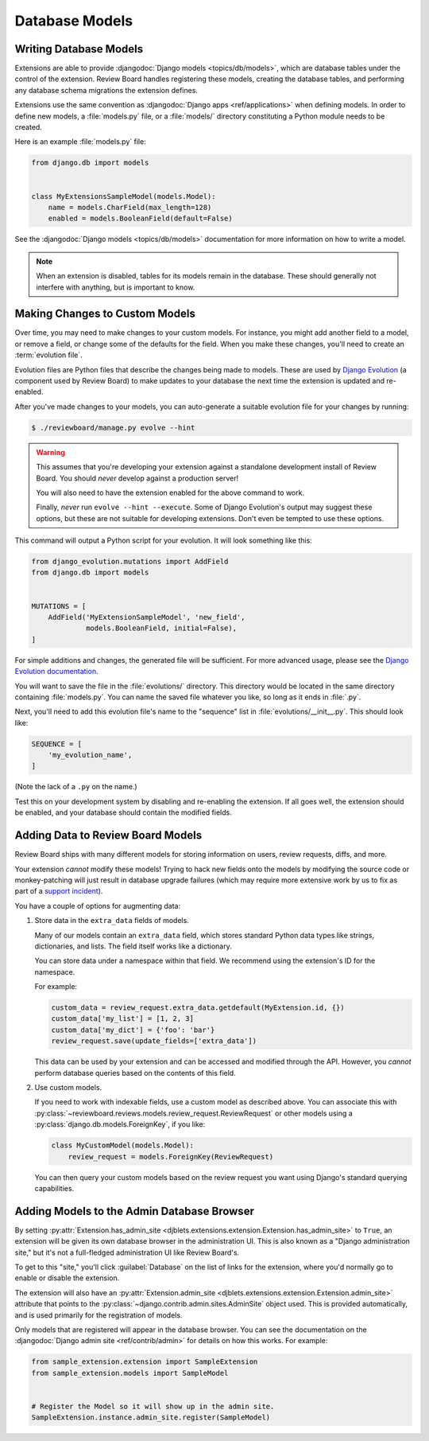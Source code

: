 .. _extension-models:

===============
Database Models
===============

Writing Database Models
=======================

Extensions are able to provide :djangodoc:`Django models <topics/db/models>`,
which are database tables under the control of the extension. Review Board
handles registering these models, creating the database tables, and performing
any database schema migrations the extension defines.

Extensions use the same convention as :djangodoc:`Django apps
<ref/applications>` when defining models. In order to define new models, a
:file:`models.py` file, or a :file:`models/` directory constituting a Python
module needs to be created.

Here is an example :file:`models.py` file:

.. code-block:: python

   from django.db import models


   class MyExtensionsSampleModel(models.Model):
       name = models.CharField(max_length=128)
       enabled = models.BooleanField(default=False)

See the :djangodoc:`Django models <topics/db/models>` documentation for more
information on how to write a model.

.. note::
   When an extension is disabled, tables for its models remain in the
   database. These should generally not interfere with anything, but is
   important to know.


.. _extension-models-evolution:

Making Changes to Custom Models
===============================

Over time, you may need to make changes to your custom models. For instance,
you might add another field to a model, or remove a field, or change some of
the defaults for the field. When you make these changes, you'll need to create
an :term:`evolution file`.

Evolution files are Python files that describe the changes being made to
models. These are used by `Django Evolution`_ (a component used by Review
Board) to make updates to your database the next time the extension is updated
and re-enabled.

After you've made changes to your models, you can auto-generate a suitable
evolution file for your changes by running:

.. code-block:: sh

    $ ./reviewboard/manage.py evolve --hint

.. warning::

   This assumes that you're developing your extension against a standalone
   development install of Review Board. You should *never* develop against a
   production server!

   You will also need to have the extension enabled for the above command to
   work.

   Finally, *never* run ``evolve --hint --execute``. Some of Django
   Evolution's output may suggest these options, but these are not suitable
   for developing extensions. Don't even be tempted to use these options.

This command will output a Python script for your evolution. It will look
something like this:

.. code-block:: python

    from django_evolution.mutations import AddField
    from django.db import models


    MUTATIONS = [
        AddField('MyExtensionSampleModel', 'new_field',
                 models.BooleanField, initial=False),
    ]

For simple additions and changes, the generated file will be sufficient. For
more advanced usage, please see the `Django Evolution documentation`_.

You will want to save the file in the :file:`evolutions/` directory. This
directory would be located in the same directory containing :file:`models.py`.
You can name the saved file whatever you like, so long as it ends in
:file:`.py`.

Next, you'll need to add this evolution file's name to the "sequence" list in
:file:`evolutions/__init__.py`. This should look like:

.. code-block:: python

    SEQUENCE = [
        'my_evolution_name',
    ]

(Note the lack of a ``.py`` on the name.)

Test this on your development system by disabling and re-enabling the
extension. If all goes well, the extension should be enabled, and your
database should contain the modified fields.


.. _Django Evolution: https://github.com/beanbaginc/django-evolution
.. _Django Evolution documentation:
   https://github.com/beanbaginc/django-evolution/blob/master/docs/evolution.txt


Adding Data to Review Board Models
==================================

Review Board ships with many different models for storing information on
users, review requests, diffs, and more.

Your extension *cannot* modify these models! Trying to hack new fields onto
the models by modifying the source code or monkey-patching will just result in
database upgrade failures (which may require more extensive work by us to
fix as part of a `support incident`_).

You have a couple of options for augmenting data:

1. Store data in the ``extra_data`` fields of models.

   Many of our models contain an ``extra_data`` field, which stores standard
   Python data types like strings, dictionaries, and lists. The field itself
   works like a dictionary.

   You can store data under a namespace within that field. We recommend using
   the extension's ID for the namespace.

   For example:

   .. code-block:: python

       custom_data = review_request.extra_data.getdefault(MyExtension.id, {})
       custom_data['my_list'] = [1, 2, 3]
       custom_data['my_dict'] = {'foo': 'bar'}
       review_request.save(update_fields=['extra_data'])

   This data can be used by your extension and can be accessed and modified
   through the API. However, you *cannot* perform database queries based on
   the contents of this field.

2. Use custom models.

   If you need to work with indexable fields, use a custom model as described
   above. You can associate this with
   :py:class:`~reviewboard.reviews.models.review_request.ReviewRequest` or
   other models using a :py:class:`django.db.models.ForeignKey`, if you like:

   .. code-block:: python

       class MyCustomModel(models.Model):
           review_request = models.ForeignKey(ReviewRequest)

   You can then query your custom models based on the review request you want
   using Django's standard querying capabilities.


.. _support incident: https://www.reviewboard.org/support/


.. _extension-admin-site:

Adding Models to the Admin Database Browser
===========================================

By setting :py:attr:`Extension.has_admin_site
<djblets.extensions.extension.Extension.has_admin_site>` to ``True``, an
extension will be given its own database browser in the administration UI.
This is also known as a "Django administration site," but it's not a
full-fledged administration UI like Review Board's.

To get to this "site," you'll click :guilabel:`Database` on the list of links
for the extension, where you'd normally go to enable or disable the extension.

The extension will also have an :py:attr:`Extension.admin_site
<djblets.extensions.extension.Extension.admin_site>` attribute that points to
the :py:class:`~django.contrib.admin.sites.AdminSite` object used. This is
provided automatically, and is used primarily for the registration of models.

Only models that are registered will appear in the database browser. You can
see the documentation on the :djangodoc:`Django admin site
<ref/contrib/admin>` for details on how this works. For example:

.. code-block:: python

   from sample_extension.extension import SampleExtension
   from sample_extension.models import SampleModel


   # Register the Model so it will show up in the admin site.
   SampleExtension.instance.admin_site.register(SampleModel)
